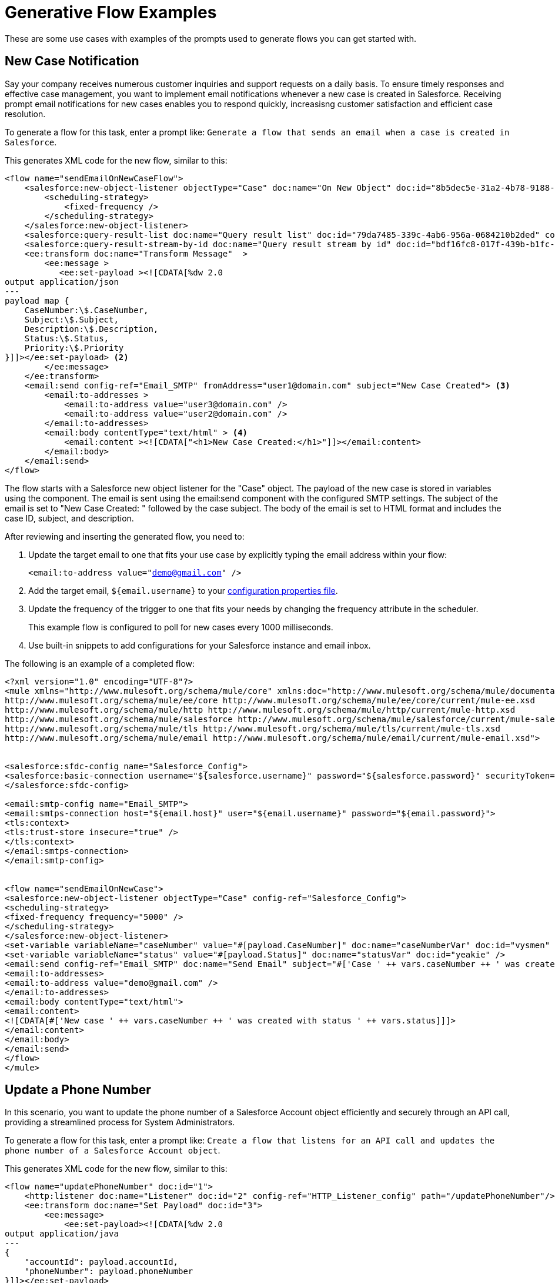 = Generative Flow Examples

These are some use cases with examples of the prompts used to generate flows you can get started with. 

== New Case Notification

Say your company receives numerous customer inquiries and support requests on a daily basis. To ensure timely responses and effective case management, you want to implement email notifications whenever a new case is created in Salesforce. Receiving prompt email notifications for new cases enables you to respond quickly, increasisng customer satisfaction and efficient case resolution.

To generate a flow for this task, enter a prompt like: `Generate a flow that sends an email when a case is created in Salesforce`.

This generates XML code for the new flow, similar to this:  

[source, xml]
----
<flow name="sendEmailOnNewCaseFlow">
    <salesforce:new-object-listener objectType="Case" doc:name="On New Object" doc:id="8b5dec5e-31a2-4b78-9188-b681891898be" config-ref="Salesforce_Sfdc_config"> <1>
        <scheduling-strategy>
            <fixed-frequency />
        </scheduling-strategy>
    </salesforce:new-object-listener>
    <salesforce:query-result-list doc:name="Query result list" doc:id="79da7485-339c-4ab6-956a-0684210b2ded" config-ref="Salesforce_Sfdc_config"/>
    <salesforce:query-result-stream-by-id doc:name="Query result stream by id" doc:id="bdf16fc8-017f-439b-b1fc-3bff23d881d8" config-ref="Salesforce_Sfdc_config"/>
    <ee:transform doc:name="Transform Message"  >
        <ee:message >
           <ee:set-payload ><![CDATA[%dw 2.0
output application/json
---
payload map {
    CaseNumber:\$.CaseNumber,
    Subject:\$.Subject,
    Description:\$.Description,
    Status:\$.Status,
    Priority:\$.Priority
}]]></ee:set-payload> <2>
        </ee:message>
    </ee:transform>
    <email:send config-ref="Email_SMTP" fromAddress="user1@domain.com" subject="New Case Created"> <3>
        <email:to-addresses >
            <email:to-address value="user3@domain.com" />
            <email:to-address value="user2@domain.com" />
        </email:to-addresses>
        <email:body contentType="text/html" > <4>
            <email:content ><![CDATA["<h1>New Case Created:</h1>"]]></email:content>
        </email:body>
    </email:send>
</flow>
----

The flow starts with a Salesforce new object listener for the "Case" object.
The payload of the new case is stored in variables using the component.
The email is sent using the email:send component with the configured SMTP settings.
The subject of the email is set to "New Case Created: " followed by the case subject.
The body of the email is set to HTML format and includes the case ID, subject, and description.

After reviewing and inserting the generated flow, you need to:

. Update the target email to one that fits your use case by explicitly typing the email address within your flow:
+ 
`<email:to-address value="demo@gmail.com" />`
. Add the target email, `${email.username}` to your xref:int-create-secure-configs#properties.adoc[configuration properties file]. 
. Update the frequency of the trigger to one that fits your needs by changing the frequency attribute in the scheduler. 
+
This example flow is configured to poll for new cases every 1000 milliseconds.
. Use built-in snippets to add configurations for your Salesforce instance and email inbox.

The following is an example of a completed flow:

[source, xml]
----
<?xml version="1.0" encoding="UTF-8"?>
<mule xmlns="http://www.mulesoft.org/schema/mule/core" xmlns:doc="http://www.mulesoft.org/schema/mule/documentation" xmlns:ee="http://www.mulesoft.org/schema/mule/ee/core" xmlns:http="http://www.mulesoft.org/schema/mule/http" xmlns:xsi="http://www.w3.org/2001/XMLSchema-instance" xmlns:salesforce="http://www.mulesoft.org/schema/mule/salesforce" xmlns:tls="http://www.mulesoft.org/schema/mule/tls" xmlns:email="http://www.mulesoft.org/schema/mule/email" xsi:schemaLocation="http://www.mulesoft.org/schema/mule/core http://www.mulesoft.org/schema/mule/core/current/mule.xsd
http://www.mulesoft.org/schema/mule/ee/core http://www.mulesoft.org/schema/mule/ee/core/current/mule-ee.xsd
http://www.mulesoft.org/schema/mule/http http://www.mulesoft.org/schema/mule/http/current/mule-http.xsd
http://www.mulesoft.org/schema/mule/salesforce http://www.mulesoft.org/schema/mule/salesforce/current/mule-salesforce.xsd
http://www.mulesoft.org/schema/mule/tls http://www.mulesoft.org/schema/mule/tls/current/mule-tls.xsd
http://www.mulesoft.org/schema/mule/email http://www.mulesoft.org/schema/mule/email/current/mule-email.xsd">


<salesforce:sfdc-config name="Salesforce_Config">
<salesforce:basic-connection username="${salesforce.username}" password="${salesforce.password}" securityToken="${salesforce.token}" />
</salesforce:sfdc-config>

<email:smtp-config name="Email_SMTP">
<email:smtps-connection host="${email.host}" user="${email.username}" password="${email.password}">
<tls:context>
<tls:trust-store insecure="true" />
</tls:context>
</email:smtps-connection>
</email:smtp-config>


<flow name="sendEmailOnNewCase">
<salesforce:new-object-listener objectType="Case" config-ref="Salesforce_Config">
<scheduling-strategy>
<fixed-frequency frequency="5000" />
</scheduling-strategy>
</salesforce:new-object-listener>
<set-variable variableName="caseNumber" value="#[payload.CaseNumber]" doc:name="caseNumberVar" doc:id="vysmen" />
<set-variable variableName="status" value="#[payload.Status]" doc:name="statusVar" doc:id="yeakie" />
<email:send config-ref="Email_SMTP" doc:name="Send Email" subject="#['Case ' ++ vars.caseNumber ++ ' was created']">
<email:to-addresses>
<email:to-address value="demo@gmail.com" />
</email:to-addresses>
<email:body contentType="text/html">
<email:content>
<![CDATA[#['New case ' ++ vars.caseNumber ++ ' was created with status ' ++ vars.status]]]>
</email:content>
</email:body>
</email:send>
</flow>
</mule>
----

== Update a Phone Number

In this scenario, you want to update the phone number of a Salesforce Account object efficiently and securely through an API call, providing a streamlined process for System Administrators.

To generate a flow for this task, enter a prompt like: `Create a flow that listens for an API call and updates the phone number of a Salesforce Account object`.

This generates XML code for the new flow, similar to this:  

[source, xml]
----
<flow name="updatePhoneNumber" doc:id="1">
    <http:listener doc:name="Listener" doc:id="2" config-ref="HTTP_Listener_config" path="/updatePhoneNumber"/>
    <ee:transform doc:name="Set Payload" doc:id="3">
        <ee:message>
            <ee:set-payload><![CDATA[%dw 2.0
output application/java
---
{
    "accountId": payload.accountId,
    "phoneNumber": payload.phoneNumber
}]]></ee:set-payload>
        </ee:message>
    </ee:transform>
    <salesforce:update doc:name="Update Account" doc:id="4" config-ref="Salesforce_Config" type="Account">
        <salesforce:records>#[payload]</salesforce:records>
    </salesforce:update>
</flow>
----

To run this flow, use built-in snippets to add configurations for your Salesforce instance.

The following is an example of a completed flow:

[source, xml]
----
<?xml version="1.0" encoding="UTF-8"?>
<mule xmlns="http://www.mulesoft.org/schema/mule/core" xmlns:doc="http://www.mulesoft.org/schema/mule/documentation"
xmlns:ee="http://www.mulesoft.org/schema/mule/ee/core"
xmlns:http="http://www.mulesoft.org/schema/mule/http"
xmlns:xsi="http://www.w3.org/2001/XMLSchema-instance"
xmlns:salesforce="http://www.mulesoft.org/schema/mule/salesforce"
xsi:schemaLocation="http://www.mulesoft.org/schema/mule/core http://www.mulesoft.org/schema/mule/core/current/mule.xsd
http://www.mulesoft.org/schema/mule/ee/core http://www.mulesoft.org/schema/mule/ee/core/current/mule-ee.xsd
http://www.mulesoft.org/schema/mule/http http://www.mulesoft.org/schema/mule/http/current/mule-http.xsd
http://www.mulesoft.org/schema/mule/salesforce http://www.mulesoft.org/schema/mule/salesforce/current/mule-salesforce.xsd">
<http:listener-config name="HTTP_Listener_config" >
<http:listener-connection host="0.0.0.0" port="8081" />
</http:listener-config>
<salesforce:sfdc-config name="Salesforce_Config" >
<salesforce:basic-connection username="${salesforce.username}" password="${salesforce.password}" securityToken="${salesforce.token}"/>
</salesforce:sfdc-config>

<flow name="updateAccountPhone">
<http:listener config-ref="HTTP_Listener_config" doc:name="Listener" path="/updateAccountPhone" allowedMethods="POST" doc:id="listener" />
<set-variable variableName="accountIdVar" value="#[payload.accountId]" mimeType="application/json" doc:name="Set Account ID var" doc:id="set-variable-accountId" />
<set-variable variableName="phoneVar" value="#[payload.phoneNumber]" mimeType="application/json" doc:name="Set Phone var" doc:id="set-variable-phone" />
<salesforce:update type="Account" config-ref="Salesforce_Config" doc:name="Update Salesforce Account" doc:id="update-account">
<salesforce:records>
<![CDATA[#[output application/json ---
[{
"Id": vars.accountIdVar,
"Phone": vars.phoneVar
}]]]]>
</salesforce:records>
</salesforce:update>
<logger doc:name="Logger" message="Phone number updated for Account with Id: #[vars.accountIdVar]" doc:id="logger" />
</flow>
</mule>
----

== Synchronize Account Objects

This flow enables real-time updates between Salesforce and the database to ensure the data is always current and accurate across both platforms. As soon as a change is made in the phone field in Salesforce, it is immediately updated in the database and vice versa.

To generate a flow for this task, enter a prompt like: `Create a flow that syncs the phone field of account objects between a Salesforce org and a database`.

This generates XML code for the new flow, similar to this: 

[source, xml]
----
<flow name="syncAccountPhone" doc:id="1">
    <scheduler doc:name="Scheduler" doc:id="2">
        <scheduling-strategy>
            <fixed-frequency frequency="10000"/>
        </scheduling-strategy>
    </scheduler>
    <salesforce:query config-ref="Salesforce_Config" doc:name="Query Salesforce Account" doc:id="3">
        <salesforce:salesforce-query>
            <![CDATA[SELECT Id, Phone FROM Account]]>
        </salesforce:salesforce-query>
    </salesforce:query>
    <db:select config-ref="Database_Config" doc:name="Select from Database" doc:id="4">
        <db:sql>
            <![CDATA[SELECT id, phone FROM account]]>
        </db:sql>
    </db:select>
    <ee:transform doc:name="Transform Salesforce Account" doc:id="5">
        <ee:message>
            <ee:set-payload>
                <![CDATA[%dw 2.0
                output application/java
                ---
                payload map {
                    Id: \$.Id,
                    Phone: \$.Phone
                }]]>
            </ee:set-payload>
        </ee:message>
    </ee:transform>
    <db:update config-ref="Database_Config" doc:name="Update Database Account" doc:id="6">
        <db:sql>
            <![CDATA[UPDATE account SET phone = :#[payload.Phone] WHERE id = :#[payload.Id]]]>
        </db:sql>
    </db:update>
</flow>
----

. After reviewing and inserting the generated flow, update the name of the database table and fields to match what is configured in your MySQL database. 
. To run this flow, use built-in snippets to add configurations for your Salesforce instance.

The following is an example of a completed flow:

[source, xml]
----
<?xml version="1.0" encoding="UTF-8"?>
<mule xmlns="http://www.mulesoft.org/schema/mule/core" xmlns:doc="http://www.mulesoft.org/schema/mule/documentation" xmlns:ee="http://www.mulesoft.org/schema/mule/ee/core" xmlns:http="http://www.mulesoft.org/schema/mule/http" xmlns:xsi="http://www.w3.org/2001/XMLSchema-instance" xmlns:salesforce="http://www.mulesoft.org/schema/mule/salesforce"
xmlns:db="http://www.mulesoft.org/schema/mule/db" xsi:schemaLocation="http://www.mulesoft.org/schema/mule/core http://www.mulesoft.org/schema/mule/core/current/mule.xsd
http://www.mulesoft.org/schema/mule/ee/core http://www.mulesoft.org/schema/mule/ee/core/current/mule-ee.xsd
http://www.mulesoft.org/schema/mule/salesforce http://www.mulesoft.org/schema/mule/salesforce/current/mule-salesforce.xsd
http://www.mulesoft.org/schema/mule/db http://www.mulesoft.org/schema/mule/db/current/mule-db.xsd">

<salesforce:sfdc-config name="Salesforce_Config">
<salesforce:basic-connection username="${salesforce.username}" password="${salesforce.password}" securityToken="${salesforce.token}" />
</salesforce:sfdc-config>

<db:config name="Mysql_Database_Config" >
<db:my-sql-connection host="${mysql.host}" port="${mysql.port}" user="${mysql.username}" password="${mysql.password}" database="${mysql.database}" />
</db:config>

<flow name="SyncAccountPhoneToDatabase">
<salesforce:modified-object-listener objectType="Account" config-ref="Salesforce_Config" doc:name="On Modified Object" doc:id="listener">
<scheduling-strategy>
<fixed-frequency />
</scheduling-strategy>
</salesforce:modified-object-listener>

<ee:transform doc:name="Transform Message" doc:id="transform">
<ee:message>
<ee:set-payload>
<![CDATA[%dw 2.0
output application/json
---
{
Id: payload.Id,
Phone: payload.Phone
}]]>
</ee:set-payload>
</ee:message>
</ee:transform>

<db:update doc:name="Update Phone in Database" doc:id="update">
<db:sql>
<![CDATA[UPDATE Account SET Phone = :Phone WHERE Id = :Id]]>
</db:sql>
<db:input-parameters>
<![CDATA[#[{
Phone: payload.Phone,
Id: payload.Id
}]]]>
</db:input-parameters>
</db:update>
</flow>
</mule>
----

== New Record Notification

Manually notifying individuals about new database records is time-consuming and prone to errors. This example builds a flow to automate email notifications to eliminate manual intervention, which improves efficiency and reduces the chances of oversight or delays. 

To generate a flow for this task, enter a prompt like: `Generate a flow to send an email when a record is created in the database`.

This generates XML code for the new flow, similar to this: 

[source, xml]
----
<flow name="sendEmailFlow">
    <db:listener table="database_table" doc:name="On Table Row" doc:id="dbListener" watermarkColumn="CREATION_DATE">
        <scheduling-strategy>
            <fixed-frequency frequency="10" timeUnit="MINUTES"/>
        </scheduling-strategy>
    </db:listener>
    <set-variable variableName="emailPayload" value="#[payload]" doc:name="Set Email Payload" doc:id="setVariable"/>
    <flow-ref name="sendEmailSubFlow" doc:name="Send Email SubFlow" doc:id="sendEmailSubFlow"/>
</flow><sub-flow name="sendEmailSubFlow" doc:id="sendEmailSubFlow">
    <email:send config-ref="SMTP_Config" fromAddress="sender@example.com" subject="New Record Created">
        <email:to-addresses>
            <email:to-address value="recipient@example.com"/>
        </email:to-addresses>
        <email:body contentType="text/plain">
            <email:content><![CDATA[New record created in the database.]]></email:content>
        </email:body>
    </email:send>
</sub-flow>
----

After reviewing and inserting the generated flow, you need to:

. Update the sender email address, recipient email addresses, and email body to fit your specific needs.
. Update the database table name so that it corresponds to the table to which the flow should listen for new records.
. Update the `watermarkColumn` in the database listener to whichever column should be used to indicate new records. 
+
Values taken from this column are used to filter the contents of the next poll, so that only rows with a greater watermark value are processed.
. To run this flow, use built-in snippets to add configurations for your database and email inbox.

The following is an example of a completed flow:

[source, xml]
----
<?xml version="1.0" encoding="UTF-8"?>
<mule xmlns="http://www.mulesoft.org/schema/mule/core" xmlns:doc="http://www.mulesoft.org/schema/mule/documentation" xmlns:ee="http://www.mulesoft.org/schema/mule/ee/core" xmlns:http="http://www.mulesoft.org/schema/mule/http" xmlns:xsi="http://www.w3.org/2001/XMLSchema-instance" xmlns:salesforce="http://www.mulesoft.org/schema/mule/salesforce" xmlns:db="http://www.mulesoft.org/schema/mule/db" xmlns:email="http://www.mulesoft.org/schema/mule/email" xmlns:tls="http://www.mulesoft.org/schema/mule/tls" xsi:schemaLocation="http://www.mulesoft.org/schema/mule/core http://www.mulesoft.org/schema/mule/core/current/mule.xsd
http://www.mulesoft.org/schema/mule/ee/core http://www.mulesoft.org/schema/mule/ee/core/current/mule-ee.xsd
http://www.mulesoft.org/schema/mule/db http://www.mulesoft.org/schema/mule/db/current/mule-db.xsd
http://www.mulesoft.org/schema/mule/email http://www.mulesoft.org/schema/mule/email/current/mule-email.xsd
http://www.mulesoft.org/schema/mule/tls http://www.mulesoft.org/schema/mule/tls/current/mule-tls.xsd">

<db:config name="Mysql_Database_Config" >
<db:my-sql-connection host="${mysql.host}" port="${mysql.port}" user="${mysql.username}" password="${mysql.password}" database="${mysql.database}" />
</db:config>

<email:smtp-config name="Email_SMTP">
<email:smtps-connection host="${email.host}" user="${email.username}" password="${email.password}">
<tls:context>
<tls:trust-store insecure="true" />
</tls:context>
</email:smtps-connection>
</email:smtp-config>


<flow name="sendEmailFlow">
<db:listener table="records" doc:name="On Table Row" doc:id="dbListener" watermarkColumn="CREATION_DATE" config-ref="Mysql_Database_Config">
<scheduling-strategy>
<fixed-frequency frequency="1" timeUnit="SECONDS" />
</scheduling-strategy>
</db:listener>
<set-variable variableName="record" value="#[payload]" doc:name="Set Variable" doc:id="setVariable" />
<email:send config-ref="Email_SMTP" fromAddress="sender@example.com" subject="New Record Created">
<email:to-addresses>
<email:to-address value="recipient@example.com" />
</email:to-addresses>
<email:body contentType="text/plain">
<email:content>
<![CDATA[New record created with ID #[vars.record.id]]]>
</email:content>
</email:body>
</email:send>
</flow>
</mule>
----
== See Also

* xref:int-work-with-code-snippets.adoc[]
* xref:int-create-integrations-ai.adoc[]
* xref:acb-components.adoc[]
* xref:int-create-secure-configs.adoc[]
